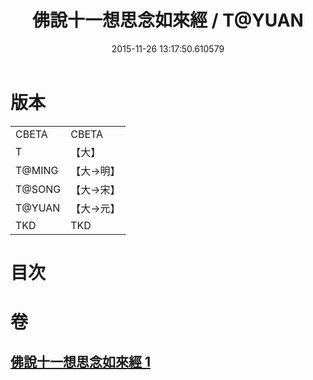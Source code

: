 #+TITLE: 佛說十一想思念如來經 / T@YUAN
#+DATE: 2015-11-26 13:17:50.610579
* 版本
 |     CBETA|CBETA   |
 |         T|【大】     |
 |    T@MING|【大→明】   |
 |    T@SONG|【大→宋】   |
 |    T@YUAN|【大→元】   |
 |       TKD|TKD     |

* 目次
* 卷
** [[file:KR6a0141_001.txt][佛說十一想思念如來經 1]]

